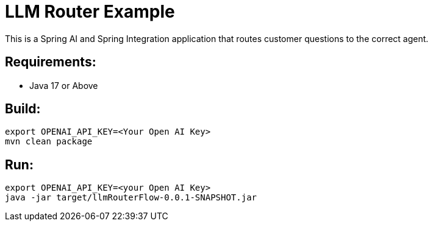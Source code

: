 = LLM Router Example

This is a Spring AI and Spring Integration application that routes customer questions to the correct agent.

== Requirements:

* Java 17 or Above

== Build:

[source,shell]
----
export OPENAI_API_KEY=<Your Open AI Key>
mvn clean package
----

== Run:

[source,shell]
----
export OPENAI_API_KEY=<your Open AI Key>
java -jar target/llmRouterFlow-0.0.1-SNAPSHOT.jar
----